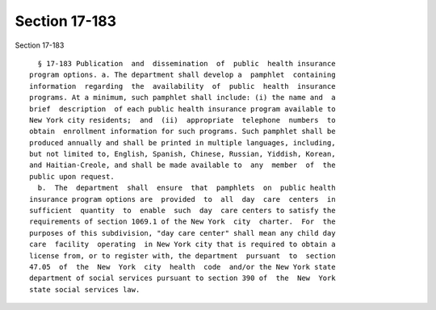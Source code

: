 Section 17-183
==============

Section 17-183 ::    
        
     
        § 17-183 Publication  and  dissemination  of  public  health insurance
      program options. a. The department shall develop a  pamphlet  containing
      information  regarding  the  availability  of  public  health  insurance
      programs. At a minimum, such pamphlet shall include: (i) the name and  a
      brief  description  of each public health insurance program available to
      New York city residents;  and  (ii)  appropriate  telephone  numbers  to
      obtain  enrollment information for such programs. Such pamphlet shall be
      produced annually and shall be printed in multiple languages, including,
      but not limited to, English, Spanish, Chinese, Russian, Yiddish, Korean,
      and Haitian-Creole, and shall be made available to  any  member  of  the
      public upon request.
        b.  The  department  shall  ensure  that  pamphlets  on  public health
      insurance program options are  provided  to  all  day  care  centers  in
      sufficient  quantity  to  enable  such  day  care centers to satisfy the
      requirements of section 1069.1 of the New York  city  charter.  For  the
      purposes of this subdivision, "day care center" shall mean any child day
      care  facility  operating  in New York city that is required to obtain a
      license from, or to register with, the department  pursuant  to  section
      47.05  of  the  New  York  city  health  code  and/or the New York state
      department of social services pursuant to section 390 of  the  New  York
      state social services law.
    
    
    
    
    
    
    